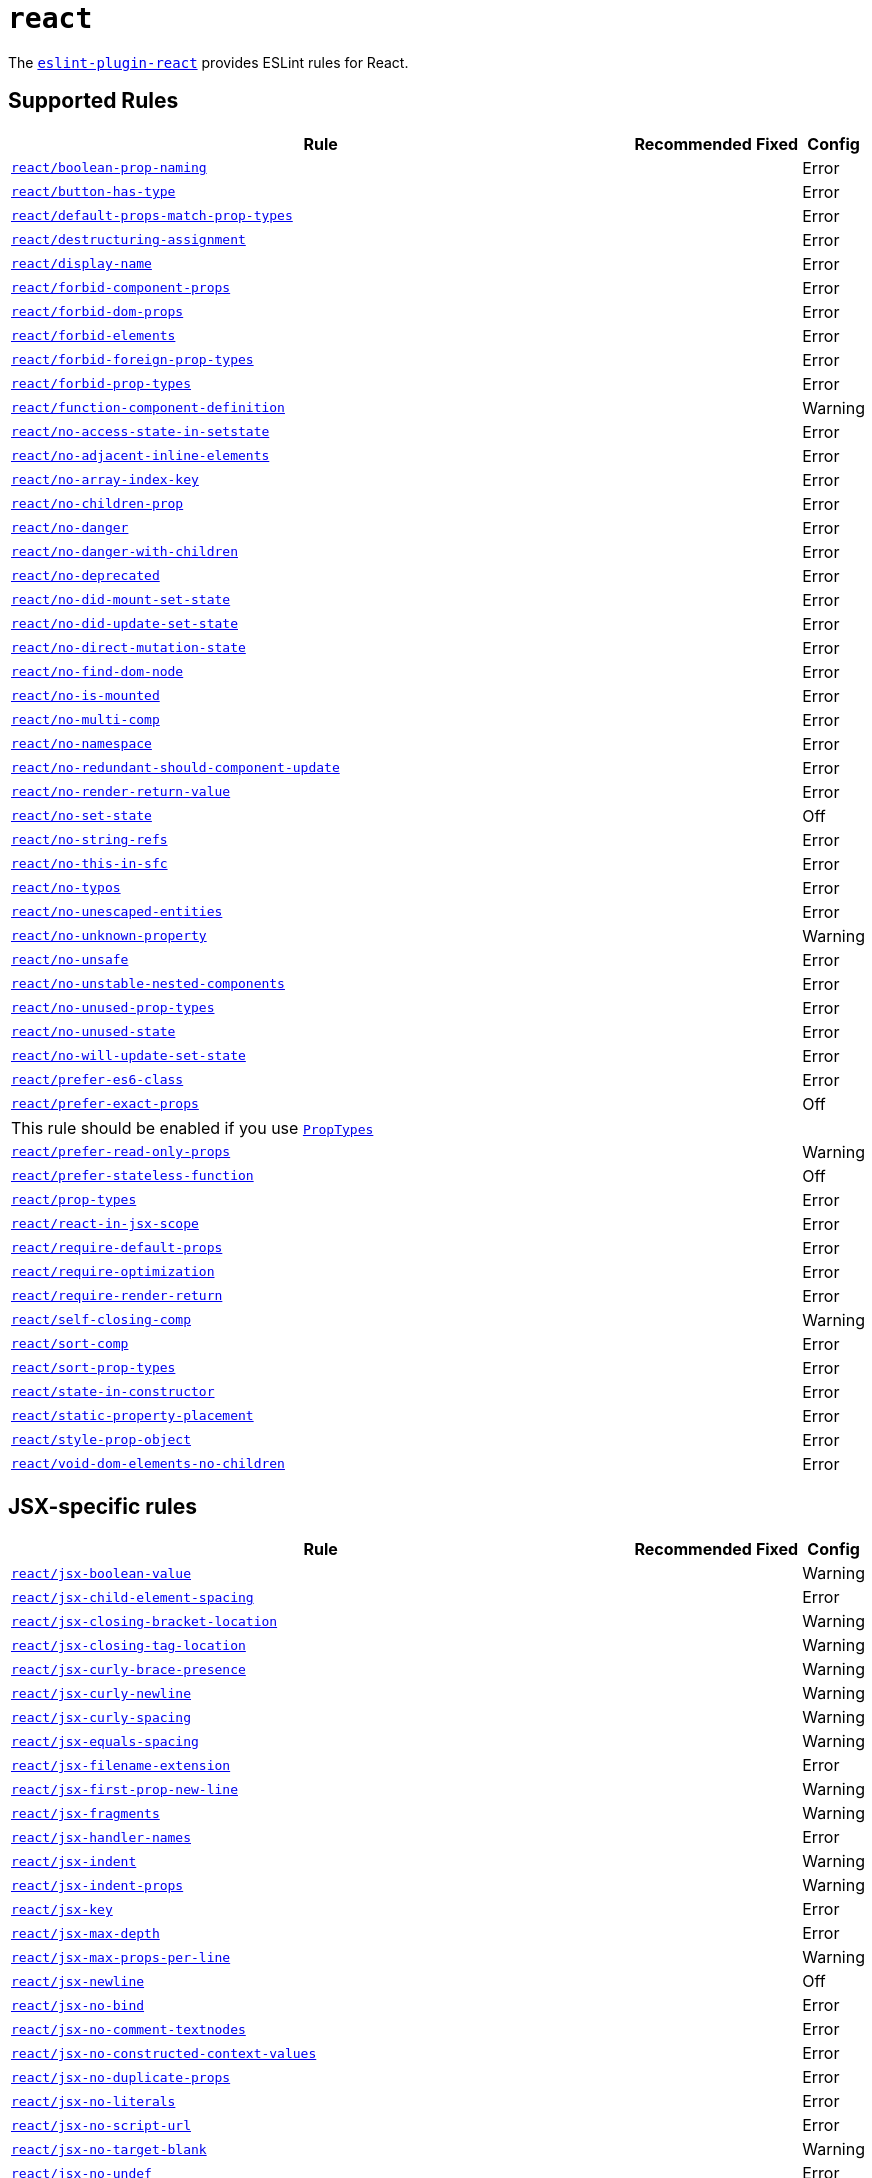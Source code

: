 = `react`

The `link:https://github.com/yannickcr/eslint-plugin-react[eslint-plugin-react]` provides ESLint rules for React.


== Supported Rules

[cols="~,1,1,1"]
|===
| Rule | Recommended | Fixed | Config

| `link:https://github.com/yannickcr/eslint-plugin-react/blob/master/docs/rules/boolean-prop-naming.md[react/boolean-prop-naming]`
|
|
| Error

| `link:https://github.com/yannickcr/eslint-plugin-react/blob/master/docs/rules/button-has-type.md[react/button-has-type]`
|
|
| Error

| `link:https://github.com/yannickcr/eslint-plugin-react/blob/master/docs/rules/default-props-match-prop-types.md[react/default-props-match-prop-types]`
|
|
| Error

| `link:https://github.com/yannickcr/eslint-plugin-react/blob/master/docs/rules/destructuring-assignment.md[react/destructuring-assignment]`
|
|
| Error

| `link:https://github.com/yannickcr/eslint-plugin-react/blob/master/docs/rules/display-name.md[react/display-name]`
|
|
| Error

| `link:https://github.com/yannickcr/eslint-plugin-react/blob/master/docs/rules/forbid-component-props.md[react/forbid-component-props]`
|
|
| Error

| `link:https://github.com/yannickcr/eslint-plugin-react/blob/master/docs/rules/forbid-dom-props.md[react/forbid-dom-props]`
|
|
| Error

| `link:https://github.com/yannickcr/eslint-plugin-react/blob/master/docs/rules/forbid-elements.md[react/forbid-elements]`
|
|
| Error

| `link:https://github.com/yannickcr/eslint-plugin-react/blob/master/docs/rules/forbid-foreign-prop-types.md[react/forbid-foreign-prop-types]`
|
|
| Error

| `link:https://github.com/yannickcr/eslint-plugin-react/blob/master/docs/rules/forbid-prop-types.md[react/forbid-prop-types]`
|
|
| Error

| `link:https://github.com/yannickcr/eslint-plugin-react/blob/master/docs/rules/function-component-definition.md[react/function-component-definition]`
|
|
| Warning

| `link:https://github.com/yannickcr/eslint-plugin-react/blob/master/docs/rules/no-access-state-in-setstate.md[react/no-access-state-in-setstate]`
|
|
| Error

| `link:https://github.com/yannickcr/eslint-plugin-react/blob/master/docs/rules/no-adjacent-inline-elements.md[react/no-adjacent-inline-elements]`
|
|
| Error

| `link:https://github.com/yannickcr/eslint-plugin-react/blob/master/docs/rules/no-array-index-key.md[react/no-array-index-key]`
|
|
| Error

| `link:https://github.com/yannickcr/eslint-plugin-react/blob/master/docs/rules/no-children-prop.md[react/no-children-prop]`
|
|
| Error

| `link:https://github.com/yannickcr/eslint-plugin-react/blob/master/docs/rules/no-danger.md[react/no-danger]`
|
|
| Error

| `link:https://github.com/yannickcr/eslint-plugin-react/blob/master/docs/rules/no-danger-with-children.md[react/no-danger-with-children]`
|
|
| Error

| `link:https://github.com/yannickcr/eslint-plugin-react/blob/master/docs/rules/no-deprecated.md[react/no-deprecated]`
|
|
| Error

| `link:https://github.com/yannickcr/eslint-plugin-react/blob/master/docs/rules/no-did-mount-set-state.md[react/no-did-mount-set-state]`
|
|
| Error

| `link:https://github.com/yannickcr/eslint-plugin-react/blob/master/docs/rules/no-did-update-set-state.md[react/no-did-update-set-state]`
|
|
| Error

| `link:https://github.com/yannickcr/eslint-plugin-react/blob/master/docs/rules/no-direct-mutation-state.md[react/no-direct-mutation-state]`
|
|
| Error

| `link:https://github.com/yannickcr/eslint-plugin-react/blob/master/docs/rules/no-find-dom-node.md[react/no-find-dom-node]`
|
|
| Error

| `link:https://github.com/yannickcr/eslint-plugin-react/blob/master/docs/rules/no-is-mounted.md[react/no-is-mounted]`
|
|
| Error

| `link:https://github.com/yannickcr/eslint-plugin-react/blob/master/docs/rules/no-multi-comp.md[react/no-multi-comp]`
|
|
| Error

| `link:https://github.com/yannickcr/eslint-plugin-react/blob/master/docs/rules/no-namespace.md[react/no-namespace]`
|
|
| Error

| `link:https://github.com/yannickcr/eslint-plugin-react/blob/master/docs/rules/no-redundant-should-component-update.md[react/no-redundant-should-component-update]`
|
|
| Error

| `link:https://github.com/yannickcr/eslint-plugin-react/blob/master/docs/rules/no-render-return-value.md[react/no-render-return-value]`
|
|
| Error

| `link:https://github.com/yannickcr/eslint-plugin-react/blob/master/docs/rules/no-set-state.md[react/no-set-state]`
|
|
| Off

| `link:https://github.com/yannickcr/eslint-plugin-react/blob/master/docs/rules/no-string-refs.md[react/no-string-refs]`
|
|
| Error

| `link:https://github.com/yannickcr/eslint-plugin-react/blob/master/docs/rules/no-this-in-sfc.md[react/no-this-in-sfc]`
|
|
| Error

| `link:https://github.com/yannickcr/eslint-plugin-react/blob/master/docs/rules/no-typos.md[react/no-typos]`
|
|
| Error

| `link:https://github.com/yannickcr/eslint-plugin-react/blob/master/docs/rules/no-unescaped-entities.md[react/no-unescaped-entities]`
|
|
| Error

| `link:https://github.com/yannickcr/eslint-plugin-react/blob/master/docs/rules/no-unknown-property.md[react/no-unknown-property]`
|
|
| Warning

| `link:https://github.com/yannickcr/eslint-plugin-react/blob/master/docs/rules/no-unsafe.md[react/no-unsafe]`
|
|
| Error

| `link:https://github.com/yannickcr/eslint-plugin-react/blob/master/docs/rules/no-unstable-nested-components.md[react/no-unstable-nested-components]`
|
|
| Error

| `link:https://github.com/yannickcr/eslint-plugin-react/blob/master/docs/rules/no-unused-prop-types.md[react/no-unused-prop-types]`
|
|
| Error

| `link:https://github.com/yannickcr/eslint-plugin-react/blob/master/docs/rules/no-unused-state.md[react/no-unused-state]`
|
|
| Error

| `link:https://github.com/yannickcr/eslint-plugin-react/blob/master/docs/rules/no-will-update-set-state.md[react/no-will-update-set-state]`
|
|
| Error

| `link:https://github.com/yannickcr/eslint-plugin-react/blob/master/docs/rules/prefer-es6-class.md[react/prefer-es6-class]`
|
|
| Error

| `link:https://github.com/yannickcr/eslint-plugin-react/blob/master/docs/rules/prefer-exact-props.md[react/prefer-exact-props]`
|
|
| Off
4+| This rule should be enabled if you use `link:https://reactjs.org/docs/typechecking-with-proptypes.html[PropTypes]`

| `link:https://github.com/yannickcr/eslint-plugin-react/blob/master/docs/rules/prefer-read-only-props.md[react/prefer-read-only-props]`
|
|
| Warning

| `link:https://github.com/yannickcr/eslint-plugin-react/blob/master/docs/rules/prefer-stateless-function.md[react/prefer-stateless-function]`
|
|
| Off

| `link:https://github.com/yannickcr/eslint-plugin-react/blob/master/docs/rules/prop-types.md[react/prop-types]`
|
|
| Error

| `link:https://github.com/yannickcr/eslint-plugin-react/blob/master/docs/rules/react-in-jsx-scope.md[react/react-in-jsx-scope]`
|
|
| Error

| `link:https://github.com/yannickcr/eslint-plugin-react/blob/master/docs/rules/require-default-props.md[react/require-default-props]`
|
|
| Error

| `link:https://github.com/yannickcr/eslint-plugin-react/blob/master/docs/rules/require-optimization.md[react/require-optimization]`
|
|
| Error

| `link:https://github.com/yannickcr/eslint-plugin-react/blob/master/docs/rules/require-render-return.md[react/require-render-return]`
|
|
| Error

| `link:https://github.com/yannickcr/eslint-plugin-react/blob/master/docs/rules/self-closing-comp.md[react/self-closing-comp]`
|
|
| Warning

| `link:https://github.com/yannickcr/eslint-plugin-react/blob/master/docs/rules/sort-comp.md[react/sort-comp]`
|
|
| Error

| `link:https://github.com/yannickcr/eslint-plugin-react/blob/master/docs/rules/sort-prop-types.md[react/sort-prop-types]`
|
|
| Error

| `link:https://github.com/yannickcr/eslint-plugin-react/blob/master/docs/rules/state-in-constructor.md[react/state-in-constructor]`
|
|
| Error

| `link:https://github.com/yannickcr/eslint-plugin-react/blob/master/docs/rules/static-property-placement.md[react/static-property-placement]`
|
|
| Error

| `link:https://github.com/yannickcr/eslint-plugin-react/blob/master/docs/rules/style-prop-object.md[react/style-prop-object]`
|
|
| Error

| `link:https://github.com/yannickcr/eslint-plugin-react/blob/master/docs/rules/void-dom-elements-no-children.md[react/void-dom-elements-no-children]`
|
|
| Error

|===


== JSX-specific rules

[cols="~,1,1,1"]
|===
| Rule | Recommended | Fixed | Config

| `link:https://github.com/yannickcr/eslint-plugin-react/blob/master/docs/rules/jsx-boolean-value.md[react/jsx-boolean-value]`
|
|
| Warning

| `link:https://github.com/yannickcr/eslint-plugin-react/blob/master/docs/rules/jsx-child-element-spacing.md[react/jsx-child-element-spacing]`
|
|
| Error

| `link:https://github.com/yannickcr/eslint-plugin-react/blob/master/docs/rules/jsx-closing-bracket-location.md[react/jsx-closing-bracket-location]`
|
|
| Warning

| `link:https://github.com/yannickcr/eslint-plugin-react/blob/master/docs/rules/jsx-closing-tag-location.md[react/jsx-closing-tag-location]`
|
|
| Warning

| `link:https://github.com/yannickcr/eslint-plugin-react/blob/master/docs/rules/jsx-curly-brace-presence.md[react/jsx-curly-brace-presence]`
|
|
| Warning

| `link:https://github.com/yannickcr/eslint-plugin-react/blob/master/docs/rules/jsx-curly-newline.md[react/jsx-curly-newline]`
|
|
| Warning

| `link:https://github.com/yannickcr/eslint-plugin-react/blob/master/docs/rules/jsx-curly-spacing.md[react/jsx-curly-spacing]`
|
|
| Warning

| `link:https://github.com/yannickcr/eslint-plugin-react/blob/master/docs/rules/jsx-equals-spacing.md[react/jsx-equals-spacing]`
|
|
| Warning

| `link:https://github.com/yannickcr/eslint-plugin-react/blob/master/docs/rules/jsx-filename-extension.md[react/jsx-filename-extension]`
|
|
| Error

| `link:https://github.com/yannickcr/eslint-plugin-react/blob/master/docs/rules/jsx-first-prop-new-line.md[react/jsx-first-prop-new-line]`
|
|
| Warning

| `link:https://github.com/yannickcr/eslint-plugin-react/blob/master/docs/rules/jsx-fragments.md[react/jsx-fragments]`
|
|
| Warning

| `link:https://github.com/yannickcr/eslint-plugin-react/blob/master/docs/rules/jsx-handler-names.md[react/jsx-handler-names]`
|
|
| Error

| `link:https://github.com/yannickcr/eslint-plugin-react/blob/master/docs/rules/jsx-indent.md[react/jsx-indent]`
|
|
| Warning

| `link:https://github.com/yannickcr/eslint-plugin-react/blob/master/docs/rules/jsx-indent-props.md[react/jsx-indent-props]`
|
|
| Warning

| `link:https://github.com/yannickcr/eslint-plugin-react/blob/master/docs/rules/jsx-key.md[react/jsx-key]`
|
|
| Error

| `link:https://github.com/yannickcr/eslint-plugin-react/blob/master/docs/rules/jsx-max-depth.md[react/jsx-max-depth]`
|
|
| Error

| `link:https://github.com/yannickcr/eslint-plugin-react/blob/master/docs/rules/jsx-max-props-per-line.md[react/jsx-max-props-per-line]`
|
|
| Warning

| `link:https://github.com/yannickcr/eslint-plugin-react/blob/master/docs/rules/jsx-newline.md[react/jsx-newline]`
|
|
| Off

| `link:https://github.com/yannickcr/eslint-plugin-react/blob/master/docs/rules/jsx-no-bind.md[react/jsx-no-bind]`
|
|
| Error

| `link:https://github.com/yannickcr/eslint-plugin-react/blob/master/docs/rules/jsx-no-comment-textnodes.md[react/jsx-no-comment-textnodes]`
|
|
| Error

| `link:https://github.com/yannickcr/eslint-plugin-react/blob/master/docs/rules/jsx-no-constructed-context-values.md[react/jsx-no-constructed-context-values]`
|
|
| Error

| `link:https://github.com/yannickcr/eslint-plugin-react/blob/master/docs/rules/jsx-no-duplicate-props.md[react/jsx-no-duplicate-props]`
|
|
| Error

| `link:https://github.com/yannickcr/eslint-plugin-react/blob/master/docs/rules/jsx-no-literals.md[react/jsx-no-literals]`
|
|
| Error

| `link:https://github.com/yannickcr/eslint-plugin-react/blob/master/docs/rules/jsx-no-script-url.md[react/jsx-no-script-url]`
|
|
| Error

| `link:https://github.com/yannickcr/eslint-plugin-react/blob/master/docs/rules/jsx-no-target-blank.md[react/jsx-no-target-blank]`
|
|
| Warning

| `link:https://github.com/yannickcr/eslint-plugin-react/blob/master/docs/rules/jsx-no-undef.md[react/jsx-no-undef]`
|
|
| Error

| `link:https://github.com/yannickcr/eslint-plugin-react/blob/master/docs/rules/jsx-no-useless-fragment.md[react/jsx-no-useless-fragment]`
|
|
| Warning

| `link:https://github.com/yannickcr/eslint-plugin-react/blob/master/docs/rules/jsx-one-expression-per-line.md[react/jsx-one-expression-per-line]`
|
|
| Warning

| `link:https://github.com/yannickcr/eslint-plugin-react/blob/master/docs/rules/jsx-pascal-case.md[react/jsx-pascal-case]`
|
|
| Error

| `link:https://github.com/yannickcr/eslint-plugin-react/blob/master/docs/rules/jsx-props-no-multi-spaces.md[react/jsx-props-no-multi-spaces]`
|
|
| Warning

| `link:https://github.com/yannickcr/eslint-plugin-react/blob/master/docs/rules/jsx-props-no-spreading.md[react/jsx-props-no-spreading]`
|
|
| Error

| `link:https://github.com/yannickcr/eslint-plugin-react/blob/master/docs/rules/jsx-sort-default-props.md[react/jsx-sort-default-props]`
|
|
| Error

| `link:https://github.com/yannickcr/eslint-plugin-react/blob/master/docs/rules/jsx-sort-props.md[react/jsx-sort-props]`
|
|
| Warning

| `link:https://github.com/yannickcr/eslint-plugin-react/blob/master/docs/rules/jsx-space-before-closing.md[react/jsx-space-before-closing]`
|
|
| Off

| `link:https://github.com/yannickcr/eslint-plugin-react/blob/master/docs/rules/jsx-tag-spacing.md[react/jsx-tag-spacing]`
|
|
| Warning

| `link:https://github.com/yannickcr/eslint-plugin-react/blob/master/docs/rules/jsx-uses-react.md[react/jsx-uses-react]`
|
|
| Error

| `link:https://github.com/yannickcr/eslint-plugin-react/blob/master/docs/rules/jsx-uses-vars.md[react/jsx-uses-vars]`
|
|
| Error

| `link:https://github.com/yannickcr/eslint-plugin-react/blob/master/docs/rules/jsx-wrap-multilines.md[react/jsx-wrap-multilines]`
|
|
| Warning

|===
